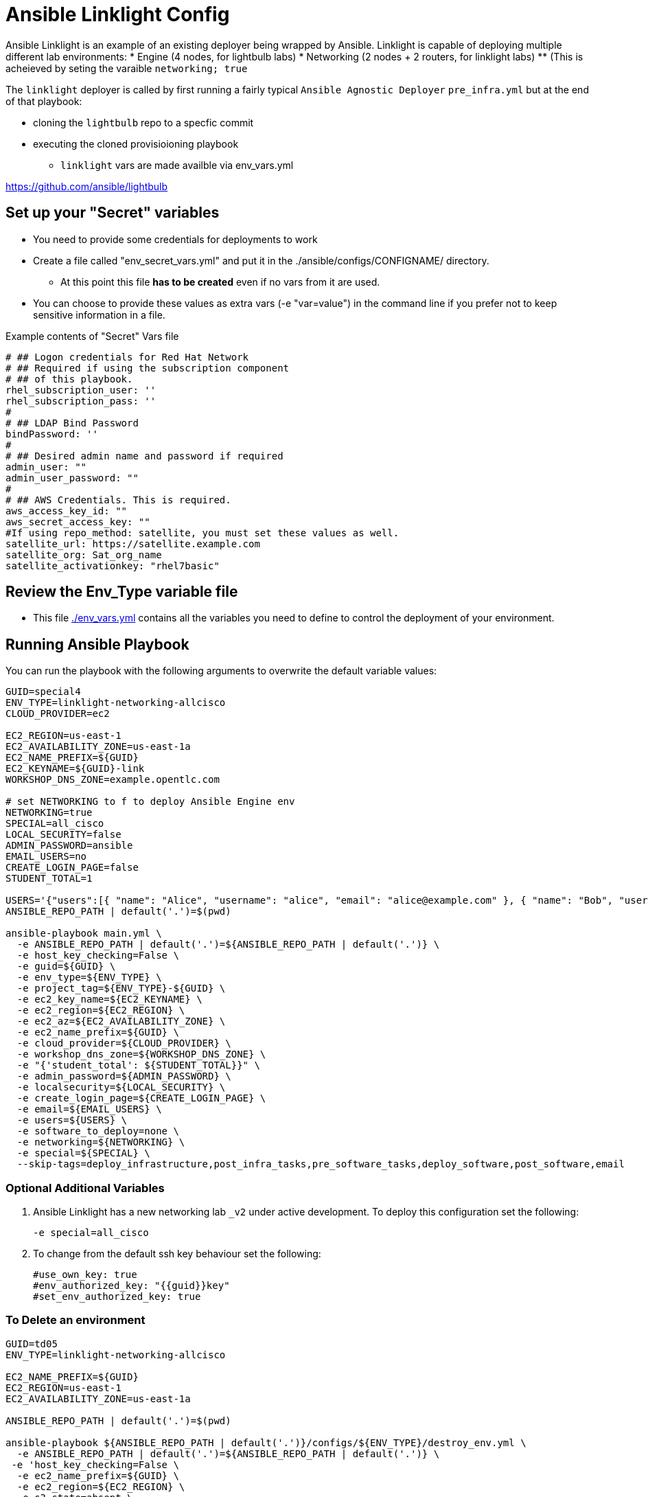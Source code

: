 = Ansible Linklight Config

Ansible Linklight is an example of an existing deployer being wrapped by
Ansible. Linklight is capable of deploying multiple different lab environments:
* Engine (4 nodes, for lightbulb labs) 
* Networking (2 nodes + 2 routers, for linklight labs)
** (This is acheieved by seting the varaible `networking; true` 

The `linklight` deployer is called by first running a fairly typical `Ansible Agnostic Deployer`
`pre_infra.yml` but at the end of that playbook:

* cloning the `lightbulb` repo to a specfic commit
* executing the cloned provisioioning playbook
** `linklight` vars are made availble via env_vars.yml


https://github.com/ansible/lightbulb

== Set up your "Secret" variables

* You need to provide some credentials for deployments to work
* Create a file called "env_secret_vars.yml" and put it in the
 ./ansible/configs/CONFIGNAME/ directory.
** At this point this file *has to be created* even if no vars from it are used.
* You can choose to provide these values as extra vars (-e "var=value") in the
 command line if you prefer not to keep sensitive information in a file.

.Example contents of "Secret" Vars file
----
# ## Logon credentials for Red Hat Network
# ## Required if using the subscription component
# ## of this playbook.
rhel_subscription_user: ''
rhel_subscription_pass: ''
#
# ## LDAP Bind Password
bindPassword: ''
#
# ## Desired admin name and password if required
admin_user: ""
admin_user_password: ""
#
# ## AWS Credentials. This is required.
aws_access_key_id: ""
aws_secret_access_key: ""
#If using repo_method: satellite, you must set these values as well.
satellite_url: https://satellite.example.com
satellite_org: Sat_org_name
satellite_activationkey: "rhel7basic"

----

== Review the Env_Type variable file

* This file link:./env_vars.yml[./env_vars.yml] contains all the variables you
 need to define to control the deployment of your environment.


== Running Ansible Playbook

You can run the playbook with the following arguments to overwrite the default variable values:
[source,bash]
----
GUID=special4
ENV_TYPE=linklight-networking-allcisco
CLOUD_PROVIDER=ec2

EC2_REGION=us-east-1
EC2_AVAILABILITY_ZONE=us-east-1a
EC2_NAME_PREFIX=${GUID}
EC2_KEYNAME=${GUID}-link
WORKSHOP_DNS_ZONE=example.opentlc.com

# set NETWORKING to f to deploy Ansible Engine env
NETWORKING=true
SPECIAL=all_cisco
LOCAL_SECURITY=false
ADMIN_PASSWORD=ansible
EMAIL_USERS=no
CREATE_LOGIN_PAGE=false
STUDENT_TOTAL=1

USERS='{"users":[{ "name": "Alice", "username": "alice", "email": "alice@example.com" }, { "name": "Bob", "username":"bob", "email": "bob@example.com" }]}'
ANSIBLE_REPO_PATH | default('.')=$(pwd)

ansible-playbook main.yml \
  -e ANSIBLE_REPO_PATH | default('.')=${ANSIBLE_REPO_PATH | default('.')} \
  -e host_key_checking=False \
  -e guid=${GUID} \
  -e env_type=${ENV_TYPE} \
  -e project_tag=${ENV_TYPE}-${GUID} \
  -e ec2_key_name=${EC2_KEYNAME} \
  -e ec2_region=${EC2_REGION} \
  -e ec2_az=${EC2_AVAILABILITY_ZONE} \
  -e ec2_name_prefix=${GUID} \
  -e cloud_provider=${CLOUD_PROVIDER} \
  -e workshop_dns_zone=${WORKSHOP_DNS_ZONE} \
  -e "{'student_total': ${STUDENT_TOTAL}}" \
  -e admin_password=${ADMIN_PASSWORD} \
  -e localsecurity=${LOCAL_SECURITY} \
  -e create_login_page=${CREATE_LOGIN_PAGE} \
  -e email=${EMAIL_USERS} \
  -e users=${USERS} \
  -e software_to_deploy=none \
  -e networking=${NETWORKING} \
  -e special=${SPECIAL} \
  --skip-tags=deploy_infrastructure,post_infra_tasks,pre_software_tasks,deploy_software,post_software,email

----

=== Optional Additional Variables

. Ansible Linklight has a new networking lab `_v2` under active development. To
  deploy this configuration set the following:
+
[source,bash]
----
-e special=all_cisco 
----
. To change from the default ssh key behaviour set the following:
+
[source,bash]
----
#use_own_key: true
#env_authorized_key: "{{guid}}key"
#set_env_authorized_key: true
----

=== To Delete an environment

[source,bash]
----
GUID=td05
ENV_TYPE=linklight-networking-allcisco

EC2_NAME_PREFIX=${GUID}
EC2_REGION=us-east-1
EC2_AVAILABILITY_ZONE=us-east-1a

ANSIBLE_REPO_PATH | default('.')=$(pwd)

ansible-playbook ${ANSIBLE_REPO_PATH | default('.')}/configs/${ENV_TYPE}/destroy_env.yml \
  -e ANSIBLE_REPO_PATH | default('.')=${ANSIBLE_REPO_PATH | default('.')} \
 -e 'host_key_checking=False \
  -e ec2_name_prefix=${GUID} \
  -e ec2_region=${EC2_REGION} \
  -e s3_state=absent \
  -e create_login_page=true \
  -e ec2_az=${EC2_AVAILABILITY_ZONE}
----
